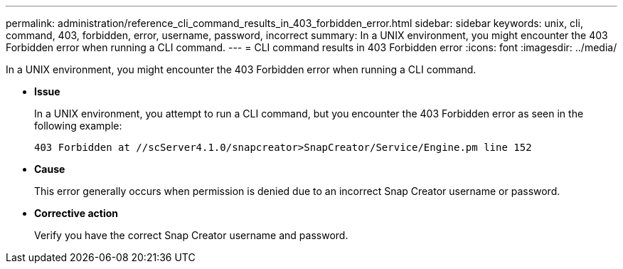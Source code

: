 ---
permalink: administration/reference_cli_command_results_in_403_forbidden_error.html
sidebar: sidebar
keywords: unix, cli, command, 403, forbidden, error, username, password, incorrect
summary: In a UNIX environment, you might encounter the 403 Forbidden error when running a CLI command.
---
= CLI command results in 403 Forbidden error
:icons: font
:imagesdir: ../media/

[.lead]
In a UNIX environment, you might encounter the 403 Forbidden error when running a CLI command.

* *Issue*
+
In a UNIX environment, you attempt to run a CLI command, but you encounter the 403 Forbidden error as seen in the following example:
+
----
403 Forbidden at //scServer4.1.0/snapcreator>SnapCreator/Service/Engine.pm line 152
----

* *Cause*
+
This error generally occurs when permission is denied due to an incorrect Snap Creator username or password.

* *Corrective action*
+
Verify you have the correct Snap Creator username and password.
